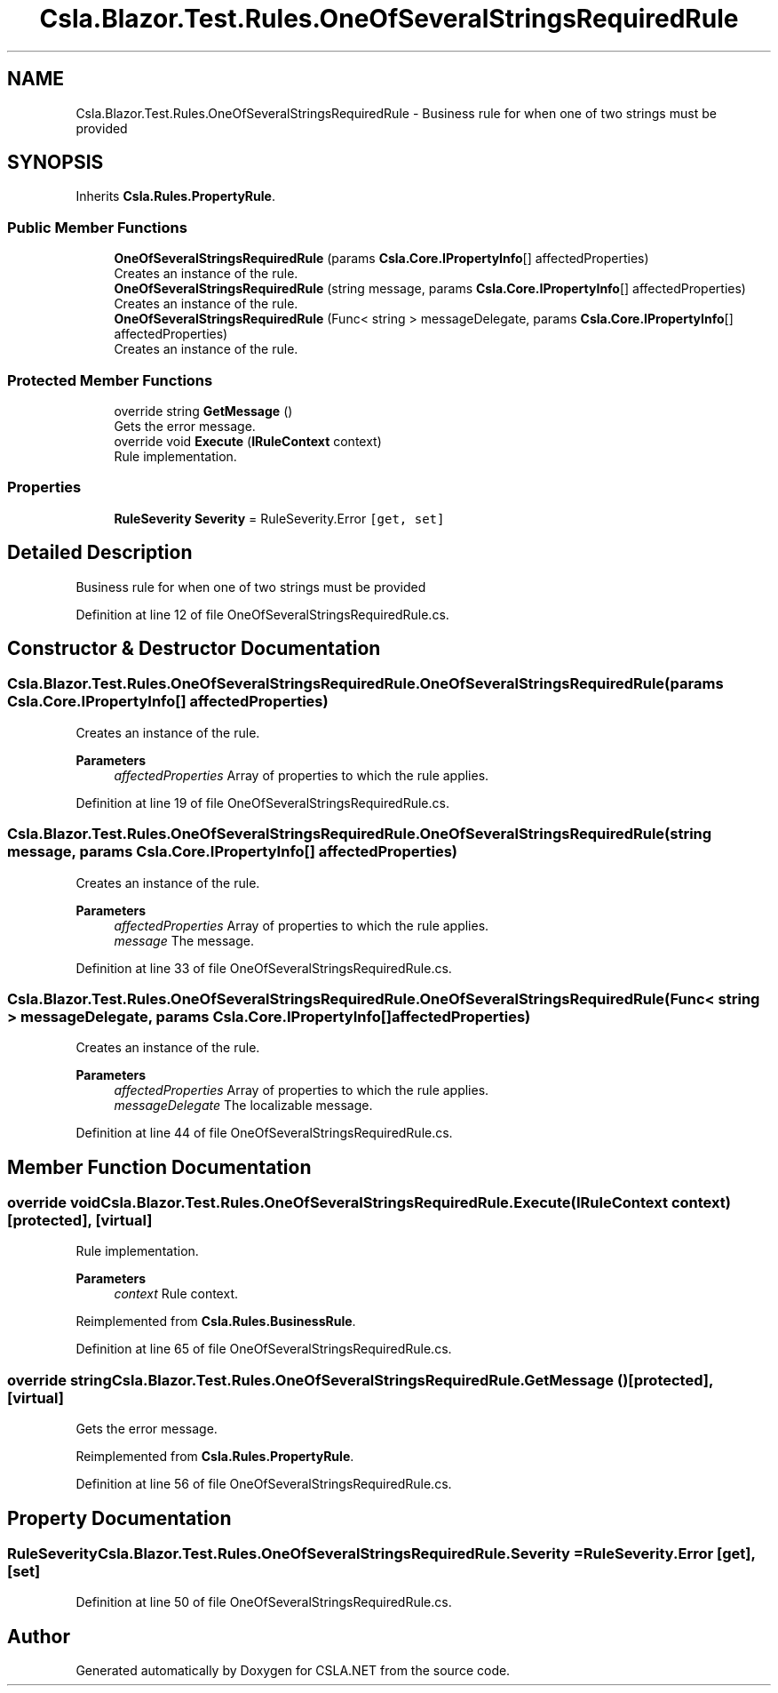 .TH "Csla.Blazor.Test.Rules.OneOfSeveralStringsRequiredRule" 3 "Wed Jul 21 2021" "Version 5.4.2" "CSLA.NET" \" -*- nroff -*-
.ad l
.nh
.SH NAME
Csla.Blazor.Test.Rules.OneOfSeveralStringsRequiredRule \- Business rule for when one of two strings must be provided  

.SH SYNOPSIS
.br
.PP
.PP
Inherits \fBCsla\&.Rules\&.PropertyRule\fP\&.
.SS "Public Member Functions"

.in +1c
.ti -1c
.RI "\fBOneOfSeveralStringsRequiredRule\fP (params \fBCsla\&.Core\&.IPropertyInfo\fP[] affectedProperties)"
.br
.RI "Creates an instance of the rule\&. "
.ti -1c
.RI "\fBOneOfSeveralStringsRequiredRule\fP (string message, params \fBCsla\&.Core\&.IPropertyInfo\fP[] affectedProperties)"
.br
.RI "Creates an instance of the rule\&. "
.ti -1c
.RI "\fBOneOfSeveralStringsRequiredRule\fP (Func< string > messageDelegate, params \fBCsla\&.Core\&.IPropertyInfo\fP[] affectedProperties)"
.br
.RI "Creates an instance of the rule\&. "
.in -1c
.SS "Protected Member Functions"

.in +1c
.ti -1c
.RI "override string \fBGetMessage\fP ()"
.br
.RI "Gets the error message\&. "
.ti -1c
.RI "override void \fBExecute\fP (\fBIRuleContext\fP context)"
.br
.RI "Rule implementation\&. "
.in -1c
.SS "Properties"

.in +1c
.ti -1c
.RI "\fBRuleSeverity\fP \fBSeverity\fP = RuleSeverity\&.Error\fC [get, set]\fP"
.br
.in -1c
.SH "Detailed Description"
.PP 
Business rule for when one of two strings must be provided 


.PP
Definition at line 12 of file OneOfSeveralStringsRequiredRule\&.cs\&.
.SH "Constructor & Destructor Documentation"
.PP 
.SS "Csla\&.Blazor\&.Test\&.Rules\&.OneOfSeveralStringsRequiredRule\&.OneOfSeveralStringsRequiredRule (params \fBCsla\&.Core\&.IPropertyInfo\fP[] affectedProperties)"

.PP
Creates an instance of the rule\&. 
.PP
\fBParameters\fP
.RS 4
\fIaffectedProperties\fP Array of properties to which the rule applies\&.
.RE
.PP

.PP
Definition at line 19 of file OneOfSeveralStringsRequiredRule\&.cs\&.
.SS "Csla\&.Blazor\&.Test\&.Rules\&.OneOfSeveralStringsRequiredRule\&.OneOfSeveralStringsRequiredRule (string message, params \fBCsla\&.Core\&.IPropertyInfo\fP[] affectedProperties)"

.PP
Creates an instance of the rule\&. 
.PP
\fBParameters\fP
.RS 4
\fIaffectedProperties\fP Array of properties to which the rule applies\&.
.br
\fImessage\fP The message\&.
.RE
.PP

.PP
Definition at line 33 of file OneOfSeveralStringsRequiredRule\&.cs\&.
.SS "Csla\&.Blazor\&.Test\&.Rules\&.OneOfSeveralStringsRequiredRule\&.OneOfSeveralStringsRequiredRule (Func< string > messageDelegate, params \fBCsla\&.Core\&.IPropertyInfo\fP[] affectedProperties)"

.PP
Creates an instance of the rule\&. 
.PP
\fBParameters\fP
.RS 4
\fIaffectedProperties\fP Array of properties to which the rule applies\&.
.br
\fImessageDelegate\fP The localizable message\&.
.RE
.PP

.PP
Definition at line 44 of file OneOfSeveralStringsRequiredRule\&.cs\&.
.SH "Member Function Documentation"
.PP 
.SS "override void Csla\&.Blazor\&.Test\&.Rules\&.OneOfSeveralStringsRequiredRule\&.Execute (\fBIRuleContext\fP context)\fC [protected]\fP, \fC [virtual]\fP"

.PP
Rule implementation\&. 
.PP
\fBParameters\fP
.RS 4
\fIcontext\fP Rule context\&.
.RE
.PP

.PP
Reimplemented from \fBCsla\&.Rules\&.BusinessRule\fP\&.
.PP
Definition at line 65 of file OneOfSeveralStringsRequiredRule\&.cs\&.
.SS "override string Csla\&.Blazor\&.Test\&.Rules\&.OneOfSeveralStringsRequiredRule\&.GetMessage ()\fC [protected]\fP, \fC [virtual]\fP"

.PP
Gets the error message\&. 
.PP
Reimplemented from \fBCsla\&.Rules\&.PropertyRule\fP\&.
.PP
Definition at line 56 of file OneOfSeveralStringsRequiredRule\&.cs\&.
.SH "Property Documentation"
.PP 
.SS "\fBRuleSeverity\fP Csla\&.Blazor\&.Test\&.Rules\&.OneOfSeveralStringsRequiredRule\&.Severity = RuleSeverity\&.Error\fC [get]\fP, \fC [set]\fP"

.PP
Definition at line 50 of file OneOfSeveralStringsRequiredRule\&.cs\&.

.SH "Author"
.PP 
Generated automatically by Doxygen for CSLA\&.NET from the source code\&.
